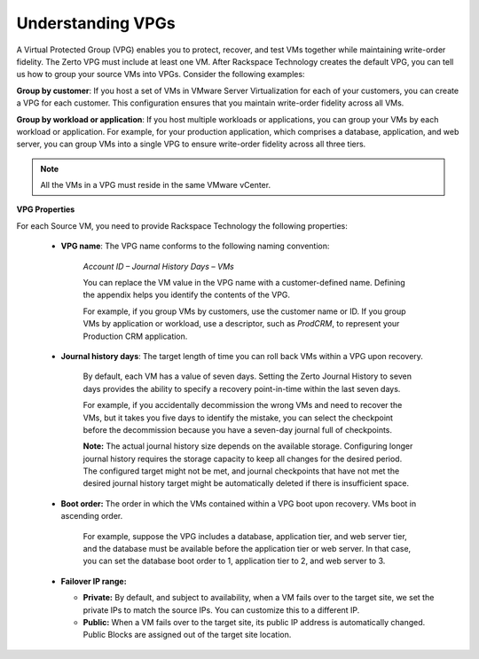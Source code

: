 .. _understanding-vpgs:



==================
Understanding VPGs
==================

A Virtual Protected Group (VPG) enables you to protect, recover,
and test VMs together while maintaining write-order fidelity.
The Zerto VPG must include at least one VM. After Rackspace Technology
creates the default VPG, you can tell us how to group your source VMs
into VPGs. Consider the following examples:

**Group by customer**: If you host a set of VMs in VMware Server
Virtualization for each of your customers, you can create a VPG for
each customer. This configuration ensures that you maintain write-order
fidelity across all VMs.

**Group by workload or application**: If you host multiple workloads or
applications, you can group your VMs by each workload or application.
For example, for your production application, which comprises a database,
application, and web server, you can group VMs into a single VPG to ensure
write-order fidelity across all three tiers.

.. note::
   All the VMs in a VPG must reside in the same VMware vCenter.

**VPG Properties**

For each Source VM, you need to provide Rackspace Technology the
following properties:

   * **VPG name**: The VPG name conforms to the following naming convention:
      
      *Account ID – Journal History Days – VMs*

      You can replace the VM value in the VPG name with a customer-defined name. Defining the appendix helps you identify the contents of the VPG.

      For example, if you group VMs by customers, use the customer name or ID. If you group VMs by application or workload, use a descriptor, such as *ProdCRM*, to represent your Production CRM application.

   * **Journal history days**: The target length of time you can roll back VMs within a VPG upon recovery.

      By default, each VM has a value of seven days. Setting the Zerto Journal History to seven days provides the ability to specify a recovery point-in-time within the last seven days.

      For example, if you accidentally decommission the wrong VMs and need to recover the VMs, but it takes you five days to identify the mistake, you can select the checkpoint before the decommission because you have a seven-day journal full of checkpoints.

      **Note:** The actual journal history size depends on the available storage. Configuring longer journal history requires the storage capacity to keep all changes for the desired period. The configured target might not be met, and journal checkpoints that have not met the desired journal history target might be automatically deleted if there is insufficient space.

   * **Boot order:** The order in which the VMs contained within a VPG boot upon recovery. VMs boot in ascending order.

      For example, suppose the VPG includes a database, application tier, and web server tier, and the database must be available before the application tier or web server. In that case, you can set the database boot order to 1, application tier to 2, and web server to 3.

   * **Failover IP range:**

     * **Private:** By default, and subject to availability, when a VM fails over to the target site, we set the private IPs to match the source IPs. You can customize this to a different IP.
     * **Public:** When a VM fails over to the target site, its public IP address is automatically changed. Public Blocks are assigned out of the target site location.


